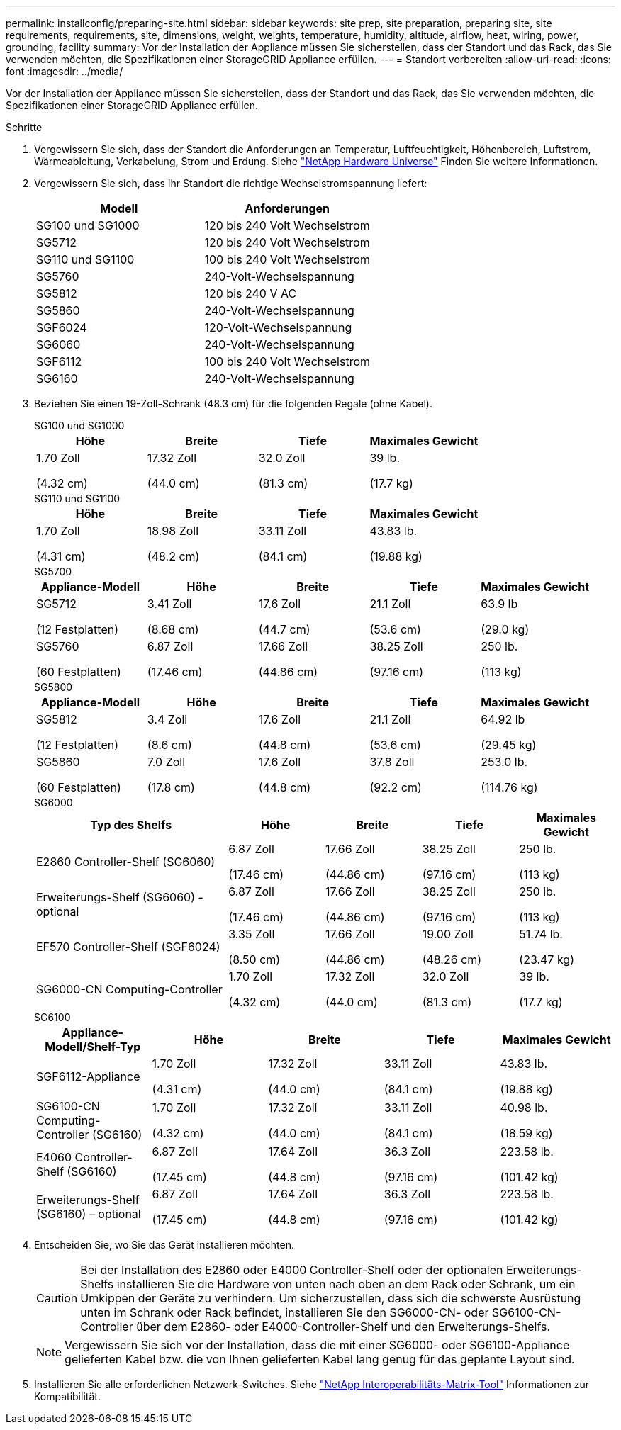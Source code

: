 ---
permalink: installconfig/preparing-site.html 
sidebar: sidebar 
keywords: site prep, site preparation, preparing site, site requirements, requirements, site, dimensions, weight, weights, temperature, humidity, altitude, airflow, heat, wiring, power, grounding, facility 
summary: Vor der Installation der Appliance müssen Sie sicherstellen, dass der Standort und das Rack, das Sie verwenden möchten, die Spezifikationen einer StorageGRID Appliance erfüllen. 
---
= Standort vorbereiten
:allow-uri-read: 
:icons: font
:imagesdir: ../media/


[role="lead"]
Vor der Installation der Appliance müssen Sie sicherstellen, dass der Standort und das Rack, das Sie verwenden möchten, die Spezifikationen einer StorageGRID Appliance erfüllen.

.Schritte
. Vergewissern Sie sich, dass der Standort die Anforderungen an Temperatur, Luftfeuchtigkeit, Höhenbereich, Luftstrom, Wärmeableitung, Verkabelung, Strom und Erdung. Siehe https://hwu.netapp.com["NetApp Hardware Universe"^] Finden Sie weitere Informationen.
. Vergewissern Sie sich, dass Ihr Standort die richtige Wechselstromspannung liefert:
+
[cols="1a,1a"]
|===
| Modell | Anforderungen 


 a| 
SG100 und SG1000
 a| 
120 bis 240 Volt Wechselstrom



 a| 
SG5712
 a| 
120 bis 240 Volt Wechselstrom



 a| 
SG110 und SG1100
 a| 
100 bis 240 Volt Wechselstrom



 a| 
SG5760
 a| 
240-Volt-Wechselspannung



 a| 
SG5812
 a| 
120 bis 240 V AC



 a| 
SG5860
 a| 
240-Volt-Wechselspannung



 a| 
SGF6024
 a| 
120-Volt-Wechselspannung



 a| 
SG6060
 a| 
240-Volt-Wechselspannung



 a| 
SGF6112
 a| 
100 bis 240 Volt Wechselstrom



 a| 
SG6160
 a| 
240-Volt-Wechselspannung

|===
. Beziehen Sie einen 19-Zoll-Schrank (48.3 cm) für die folgenden Regale (ohne Kabel).
+
[role="tabbed-block"]
====
.SG100 und SG1000
--
[cols="1a,1a,1a,1a"]
|===
| Höhe | Breite | Tiefe | Maximales Gewicht 


 a| 
1.70 Zoll

(4.32 cm)
 a| 
17.32 Zoll

(44.0 cm)
 a| 
32.0 Zoll

(81.3 cm)
 a| 
39 lb.

(17.7 kg)

|===
--
.SG110 und SG1100
--
[cols="1a,1a,1a,1a"]
|===
| Höhe | Breite | Tiefe | Maximales Gewicht 


 a| 
1.70 Zoll

(4.31 cm)
 a| 
18.98 Zoll

(48.2 cm)
 a| 
33.11 Zoll

(84.1 cm)
 a| 
43.83 lb.

(19.88 kg)

|===
--
.SG5700
--
[cols="1a,1a,1a,1a,1a"]
|===
| Appliance-Modell | Höhe | Breite | Tiefe | Maximales Gewicht 


 a| 
SG5712

(12 Festplatten)
 a| 
3.41 Zoll

(8.68 cm)
 a| 
17.6 Zoll

(44.7 cm)
 a| 
21.1 Zoll

(53.6 cm)
 a| 
63.9 lb

(29.0 kg)



 a| 
SG5760

(60 Festplatten)
 a| 
6.87 Zoll

(17.46 cm)
 a| 
17.66 Zoll

(44.86 cm)
 a| 
38.25 Zoll

(97.16 cm)
 a| 
250 lb.

(113 kg)

|===
--
.SG5800
--
[cols="1a,1a,1a,1a,1a"]
|===
| Appliance-Modell | Höhe | Breite | Tiefe | Maximales Gewicht 


 a| 
SG5812

(12 Festplatten)
 a| 
3.4 Zoll

(8.6 cm)
 a| 
17.6 Zoll

(44.8 cm)
 a| 
21.1 Zoll

(53.6 cm)
 a| 
64.92 lb

(29.45 kg)



 a| 
SG5860

(60 Festplatten)
 a| 
7.0 Zoll

(17.8 cm)
 a| 
17.6 Zoll

(44.8 cm)
 a| 
37.8 Zoll

(92.2 cm)
 a| 
253.0 lb.

(114.76 kg)

|===
--
.SG6000
--
[cols="2a,1a,1a,1a,1a"]
|===
| Typ des Shelfs | Höhe | Breite | Tiefe | Maximales Gewicht 


 a| 
E2860 Controller-Shelf (SG6060)
 a| 
6.87 Zoll

(17.46 cm)
 a| 
17.66 Zoll

(44.86 cm)
 a| 
38.25 Zoll

(97.16 cm)
 a| 
250 lb.

(113 kg)



 a| 
Erweiterungs-Shelf (SG6060) - optional
 a| 
6.87 Zoll

(17.46 cm)
 a| 
17.66 Zoll

(44.86 cm)
 a| 
38.25 Zoll

(97.16 cm)
 a| 
250 lb.

(113 kg)



 a| 
EF570 Controller-Shelf (SGF6024)
 a| 
3.35 Zoll

(8.50 cm)
 a| 
17.66 Zoll

(44.86 cm)
 a| 
19.00 Zoll

(48.26 cm)
 a| 
51.74 lb.

(23.47 kg)



 a| 
SG6000-CN Computing-Controller
 a| 
1.70 Zoll

(4.32 cm)
 a| 
17.32 Zoll

(44.0 cm)
 a| 
32.0 Zoll

(81.3 cm)
 a| 
39 lb.

(17.7 kg)

|===
--
.SG6100
--
[cols="1a,1a,1a,1a,1a"]
|===
| Appliance-Modell/Shelf-Typ | Höhe | Breite | Tiefe | Maximales Gewicht 


 a| 
SGF6112-Appliance
 a| 
1.70 Zoll

(4.31 cm)
 a| 
17.32 Zoll

(44.0 cm)
 a| 
33.11 Zoll

(84.1 cm)
 a| 
43.83 lb.

(19.88 kg)



 a| 
SG6100-CN Computing-Controller (SG6160)
 a| 
1.70 Zoll

(4.32 cm)
 a| 
17.32 Zoll

(44.0 cm)
 a| 
33.11 Zoll

(84.1 cm)
 a| 
40.98 lb.

(18.59 kg)



 a| 
E4060 Controller-Shelf (SG6160)
 a| 
6.87 Zoll

(17.45 cm)
 a| 
17.64 Zoll

(44.8 cm)
 a| 
36.3 Zoll

(97.16 cm)
 a| 
223.58 lb.

(101.42 kg)



 a| 
Erweiterungs-Shelf (SG6160) – optional
 a| 
6.87 Zoll

(17.45 cm)
 a| 
17.64 Zoll

(44.8 cm)
 a| 
36.3 Zoll

(97.16 cm)
 a| 
223.58 lb.

(101.42 kg)

|===
--
====
. Entscheiden Sie, wo Sie das Gerät installieren möchten.
+

CAUTION: Bei der Installation des E2860 oder E4000 Controller-Shelf oder der optionalen Erweiterungs-Shelfs installieren Sie die Hardware von unten nach oben an dem Rack oder Schrank, um ein Umkippen der Geräte zu verhindern. Um sicherzustellen, dass sich die schwerste Ausrüstung unten im Schrank oder Rack befindet, installieren Sie den SG6000-CN- oder SG6100-CN-Controller über dem E2860- oder E4000-Controller-Shelf und den Erweiterungs-Shelfs.

+

NOTE: Vergewissern Sie sich vor der Installation, dass die mit einer SG6000- oder SG6100-Appliance gelieferten Kabel bzw. die von Ihnen gelieferten Kabel lang genug für das geplante Layout sind.

. Installieren Sie alle erforderlichen Netzwerk-Switches. Siehe link:https://imt.netapp.com/matrix/#welcome["NetApp Interoperabilitäts-Matrix-Tool"^] Informationen zur Kompatibilität.

